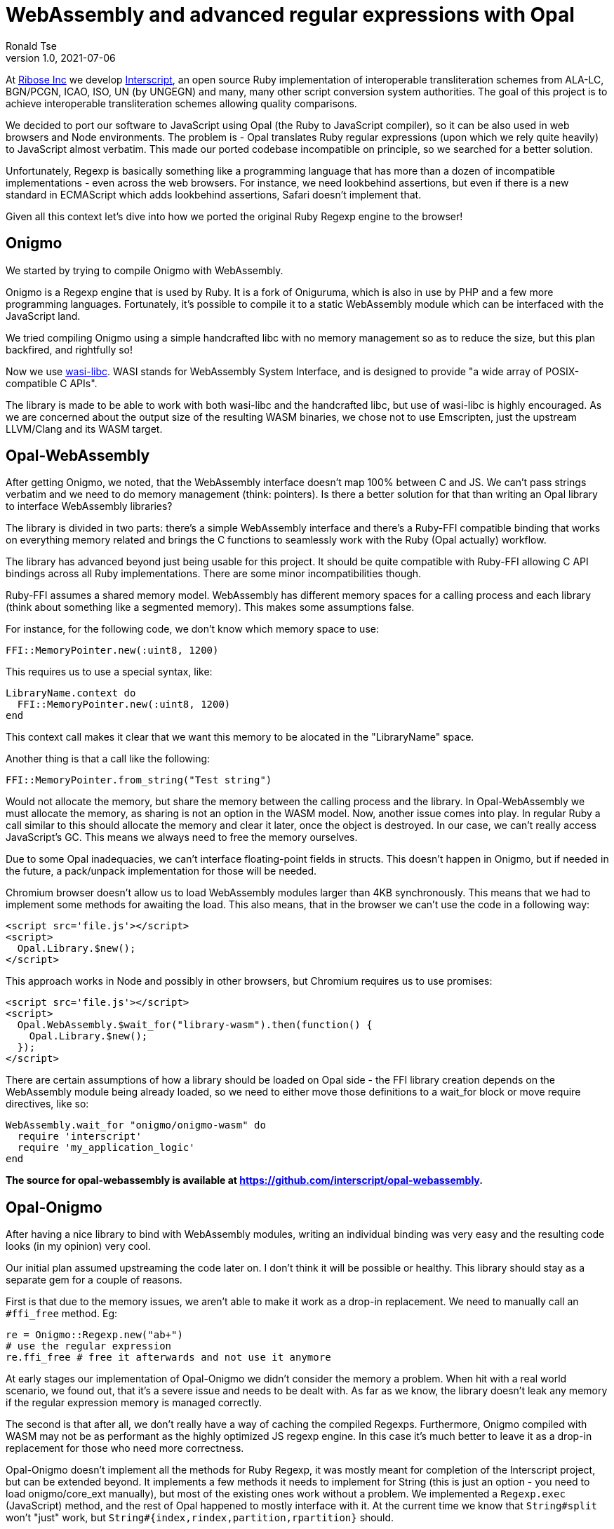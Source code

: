 = WebAssembly and advanced regular expressions with Opal
Ronald Tse
v1.0, 2021-07-06
:doctype: book
:docinfo:

At https://github.com/riboseinc[Ribose Inc] we develop https://github.com/interscript/interscript[Interscript], an open source Ruby implementation of interoperable transliteration schemes from ALA-LC, BGN/PCGN, ICAO, ISO, UN (by UNGEGN) and many, many other script conversion system authorities. The goal of this project is to achieve interoperable transliteration schemes allowing quality comparisons.

We decided to port our software to JavaScript using Opal (the Ruby to JavaScript compiler), so it can be also used in web browsers and Node environments. The problem is - Opal translates Ruby regular expressions (upon which we rely quite heavily) to JavaScript almost verbatim. This made our ported codebase incompatible on principle, so we searched for a better solution.

Unfortunately, Regexp is basically something like a programming language that has more than a dozen of incompatible implementations - even across the web browsers. For instance, we need lookbehind assertions, but even if there is a new standard in ECMAScript which adds lookbehind assertions, Safari doesn't implement that.

Given all this context let's dive into how we ported the original Ruby Regexp engine to the browser!

== Onigmo

We started by trying to compile Onigmo with WebAssembly.

Onigmo is a Regexp engine that is used by Ruby. It is a fork of Oniguruma, which is also in use by PHP and a few more programming languages. Fortunately, it's possible to compile it to a static WebAssembly module which can be interfaced with the JavaScript land.

We tried compiling Onigmo using a simple handcrafted libc with no memory management
so as to reduce the size, but this plan backfired, and rightfully so!

Now we use https://github.com/WebAssembly/wasi-libc[wasi-libc]. WASI stands for WebAssembly System Interface, and is designed to provide "a wide array of POSIX-compatible C APIs".

The library is made to be able to work with both wasi-libc and the handcrafted libc, but use of wasi-libc is highly encouraged. As we are concerned about the output size of the resulting WASM binaries, we chose not to use Emscripten, just the upstream LLVM/Clang and its WASM target.

== Opal-WebAssembly

After getting Onigmo, we noted, that the WebAssembly interface doesn't map 100% between C and JS. We can't pass strings verbatim and we need to do memory management (think: pointers). Is there a better solution for that than writing an Opal library to interface WebAssembly libraries?

The library is divided in two parts: there's a simple WebAssembly interface and there's a Ruby-FFI compatible binding that works on everything memory related and brings the C functions to seamlessly work with the Ruby (Opal actually) workflow.

The library has advanced beyond just being usable for this project. It should be quite
compatible with Ruby-FFI allowing C API bindings across all Ruby implementations. There
are some minor incompatibilities though.

Ruby-FFI assumes a shared memory model. WebAssembly has different memory spaces for a
calling process and each library (think about something like a segmented memory). This makes some assumptions false.

For instance, for the following code, we don't know which memory space to use:

[source,ruby]
----
FFI::MemoryPointer.new(:uint8, 1200)
----

This requires us to use a special syntax, like:

[source,ruby]
----
LibraryName.context do
  FFI::MemoryPointer.new(:uint8, 1200)
end
----

This context call makes it clear that we want this memory to be alocated in the
"LibraryName" space.

Another thing is that a call like the following:

[source,ruby]
----
FFI::MemoryPointer.from_string("Test string")
----

Would not allocate the memory, but share the memory between the calling process and
the library. In Opal-WebAssembly we must allocate the memory, as sharing is not an option in the WASM model. Now, another issue comes into play. In regular Ruby a call similar to this should allocate the memory and clear it later, once the object is destroyed. In our case, we can't really access JavaScript's GC. This means we always need to free the memory ourselves.

Due to some Opal inadequacies, we can't interface floating-point fields in structs. This doesn't happen in Onigmo, but if needed in the future, a pack/unpack implementation for those will be needed.

Chromium browser doesn't allow us to load WebAssembly modules larger than 4KB synchronously. This means that we had to implement some methods for awaiting the load. This also means, that in the browser we can't use the code in a following way:

[source,html]
----
<script src='file.js'></script>
<script>
  Opal.Library.$new();
</script>
----

This approach works in Node and possibly in other browsers, but Chromium requires us to
use promises:

[source,html]
----
<script src='file.js'></script>
<script>
  Opal.WebAssembly.$wait_for("library-wasm").then(function() {
    Opal.Library.$new();
  });
</script>
----

There are certain assumptions of how a library should be loaded on Opal side - the FFI library creation depends on the WebAssembly module being already loaded, so we need to either move those definitions to a wait_for block or move require directives, like so:

[source,ruby]
----
WebAssembly.wait_for "onigmo/onigmo-wasm" do
  require 'interscript'
  require 'my_application_logic'
end
----

*The source for opal-webassembly is available at https://github.com/interscript/opal-webassembly.*

== Opal-Onigmo

After having a nice library to bind with WebAssembly modules, writing an individual binding was very easy and the resulting code looks (in my opinion) very cool.

Our initial plan assumed upstreaming the code later on. I don't think it will be
possible or healthy. This library should stay as a separate gem for a couple of reasons.

First is that due to the memory issues, we aren't able to make it work as a drop-in
replacement. We need to manually call an `#ffi_free` method. Eg:

[source,ruby]
----
re = Onigmo::Regexp.new("ab+")
# use the regular expression
re.ffi_free # free it afterwards and not use it anymore
----

At early stages our implementation of Opal-Onigmo we didn't consider the memory a
problem. When hit with a real world scenario, we found out, that it's a severe issue and
needs to be dealt with. As far as we know, the library doesn't leak any memory if the
regular expression memory is managed correctly.

The second is that after all, we don't really have a way of caching the compiled Regexps.
Furthermore, Onigmo compiled with WASM may not be as performant as the highly optimized JS
regexp engine. In this case it's much better to leave it as a drop-in replacement for
those who need more correctness.

Opal-Onigmo doesn't implement all the methods for Ruby Regexp, it was mostly meant for
completion of the Interscript project, but can be extended beyond. It implements a few
methods it needs to implement for String (this is just an option - you need to load
onigmo/core_ext manually), but most of the existing ones work without a problem. We
implemented a `Regexp.exec` (JavaScript) method, and the rest of Opal happened to mostly
interface with it. At the current time we know that `String#split` won't "just" work, but
`String#{index,rindex,partition,rpartition}` should.

Opal-Onigmo depends on the strings being coded as UTF-16. There are two reasons to that:

1. Opal includes methods for getting the binary form of strings in various encodings,
   but only methods for UTF-16 are valid for characters beyond the Basic Multilingual
   Plane (Unicode 0x0000 to 0xffff) which are used in 2 maps.
2. JavaScript uses UTF-16 strings internally.

*The source for opal-onigmo is available at https://github.com/interscript/opal-onigmo.*

== Interscript

Using Opal-Onigmo we made it so that it passes _all_ the tests (not counting transliterating Thai scripts which ultimately depends on an external process, which relies on machine learning). To optimize it, we use Opal-Onigmo _only_ when the regexp
is a more complex regexp, otherwise we fall back to an (ultimately faster) JavaScript regexp engine:

[source,ruby]
----
def mkregexp(regexpstring)
  @cache ||= {}
  if s = @cache[regexpstring]
    if s.class == Onigmo::Regexp
      # Opal-Onigmo stores a variable "lastIndex" mimicking the JS
      # global regexp. If we want to reuse it, we need to reset it.
      s.reset
    else
      s
    end
  else
    # JS regexp is more performant than Onigmo. Let's use the JS
    # regexp wherever possible, but use Onigmo where we must.
    # Let's allow those characters to happen for the regexp to be
    # considered compatible: ()|.*+?{} ** BUT NOT (? **.
    if /[\\$^\[\]]|\(\?/.match?(regexpstring)
      # Ruby caches its regexps internally. We can't GC. We could
      # think about freeing them, but we really can't, because they
      # may be in use.
      @cache[regexpstring] = Onigmo::Regexp.new(regexpstring)
    else
      @cache[regexpstring] = Regexp.new(regexpstring)
    end
  end
end
----

It also never frees the regexps (see a previous note about #ffi_free), because we never know if a Regexp won't be in use later on (and the Regexps are actually cached in a Hash for performance reasons). The issue about dangling Regexps can be worked out in the future, but the JS API will need to change again. We would need to do something like:

[source,ruby]
----
Opal.Interscript.$with_a_map("map-name", function() {
  // do some work with a map
});
----

This call would at the beginning allocate all the Regexps needed, and at the end, free
them all. The good news is that we would be able to somehow integrate loading transliteration maps from the network (along with dependencies) with such a construct.

== The future

Post writing this article we noted that JavaScript actually does implement a construct that would work like a destructor, allowing us to free the allocated memory dynamically. Unfortunately, that's the latest ECMAScript addition, which means there are still environments that don't support it (Safari) and there is one that needs an explicit flag (Node 13+).

https://developer.mozilla.org/en-US/docs/Web/JavaScript/Reference/Global_Objects/FinalizationRegistry

We could use it to implement some parts of ObjectSpace of Ruby and then use it in opal-webassembly to free memory on demand.

== Afterwords

This article was written long before it was published. Since then, Interscript was rewritten to a totally different architecture and doesn't use Opal anymore. We don't use Regexps directly anymore, but we created a higher-level (Ruby) DSL to describe the transliteration process that we compile directly to a highly-optimized pure Ruby/JavaScript code (and it can be extended to other languages as well). Ribose Inc still uses Opal in other projects, for example to build [Latexmath](https://github.com/plurimath/latexmath), a library that converts LaTeX math expressions to MathML, as a JavaScript library. We also contribute fixes back to the upstream Opal project.

For the Opal project, all this effort serves as an interesting experiment to establish further guidelines should we decide to increase Regexp compatibility in the future and can serve as a useful tool for anyone wanting to port his Ruby codebase with a heavy regexp use to JavaScript. It should also facilitate porting libraries that use Ruby-FFI currently.

The libraries we created are available under a 2-clause BSD license in the following repositories:

* https://github.com/interscript/Onigmo - Onigmo port to WebAssembly
* https://github.com/interscript/opal-onigmo - the Onigmo interface to Opal
* https://github.com/interscript/opal-webassembly - the FFI-like interface to Opal, using WebAssembly
* https://github.com/interscript/interscript/tree/v1 - the obsolete v1 branch of Interscript that used Opal and Opal-Onigmo